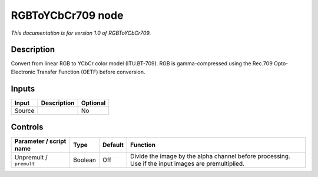 .. _net.sf.openfx.RGBToYCbCr709:

RGBToYCbCr709 node
==================

*This documentation is for version 1.0 of RGBToYCbCr709.*

Description
-----------

Convert from linear RGB to YCbCr color model (ITU.BT-709). RGB is gamma-compressed using the Rec.709 Opto-Electronic Transfer Function (OETF) before conversion.

Inputs
------

+--------+-------------+----------+
| Input  | Description | Optional |
+========+=============+==========+
| Source |             | No       |
+--------+-------------+----------+

Controls
--------

.. tabularcolumns:: |>{\raggedright}p{0.2\columnwidth}|>{\raggedright}p{0.06\columnwidth}|>{\raggedright}p{0.07\columnwidth}|p{0.63\columnwidth}|

.. cssclass:: longtable

+-------------------------+---------+---------+-----------------------------------------------------------------------------------------------------+
| Parameter / script name | Type    | Default | Function                                                                                            |
+=========================+=========+=========+=====================================================================================================+
| Unpremult / ``premult`` | Boolean | Off     | Divide the image by the alpha channel before processing. Use if the input images are premultiplied. |
+-------------------------+---------+---------+-----------------------------------------------------------------------------------------------------+
